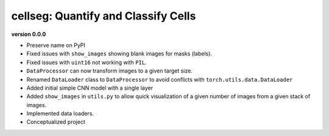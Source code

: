 
cellseg: Quantify and Classify Cells
====================================

**version 0.0.0**


* 
  Preserve name on PyPI

* 
  Fixed issues with ``show_images`` showing blank images for masks (labels). 

* 
  Fixed issues with ``uint16`` not working with ``PIL``.

* 
  ``DataProcessor`` can now transform images to a given target size. 

* 
  Renamed ``DataLoader`` class to ``DataProcessor`` to avoid conflicts with ``torch.utils.data.DataLoader``

* 
  Added initial simple CNN model with a single layer

* 
  Added ``show_images`` in ``utils.py`` to allow quick visualization of a given number of images from a given stack of
  images. 

* 
  Implemented data loaders. 

* 
  Conceptualized project 
